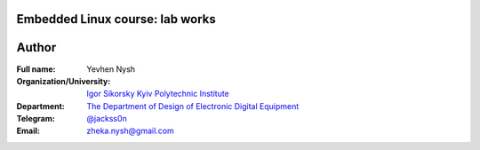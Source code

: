 =============================================
Embedded Linux course: lab works
=============================================

=============================================
Author
=============================================

:Full name:
    Yevhen Nysh

:Organization/University: `Igor Sikorsky Kyiv Polytechnic Institute <https://kpi.ua/en>`_
:Department: `The Department of Design of Electronic Digital Equipment <http://keoa.kpi.ua/go/cPath/0_20737/lang/en/index.htm?language=en>`_
:Telegram: `@jackss0n <https://t.me/jackss0n>`_
:Email: zheka.nysh@gmail.com
